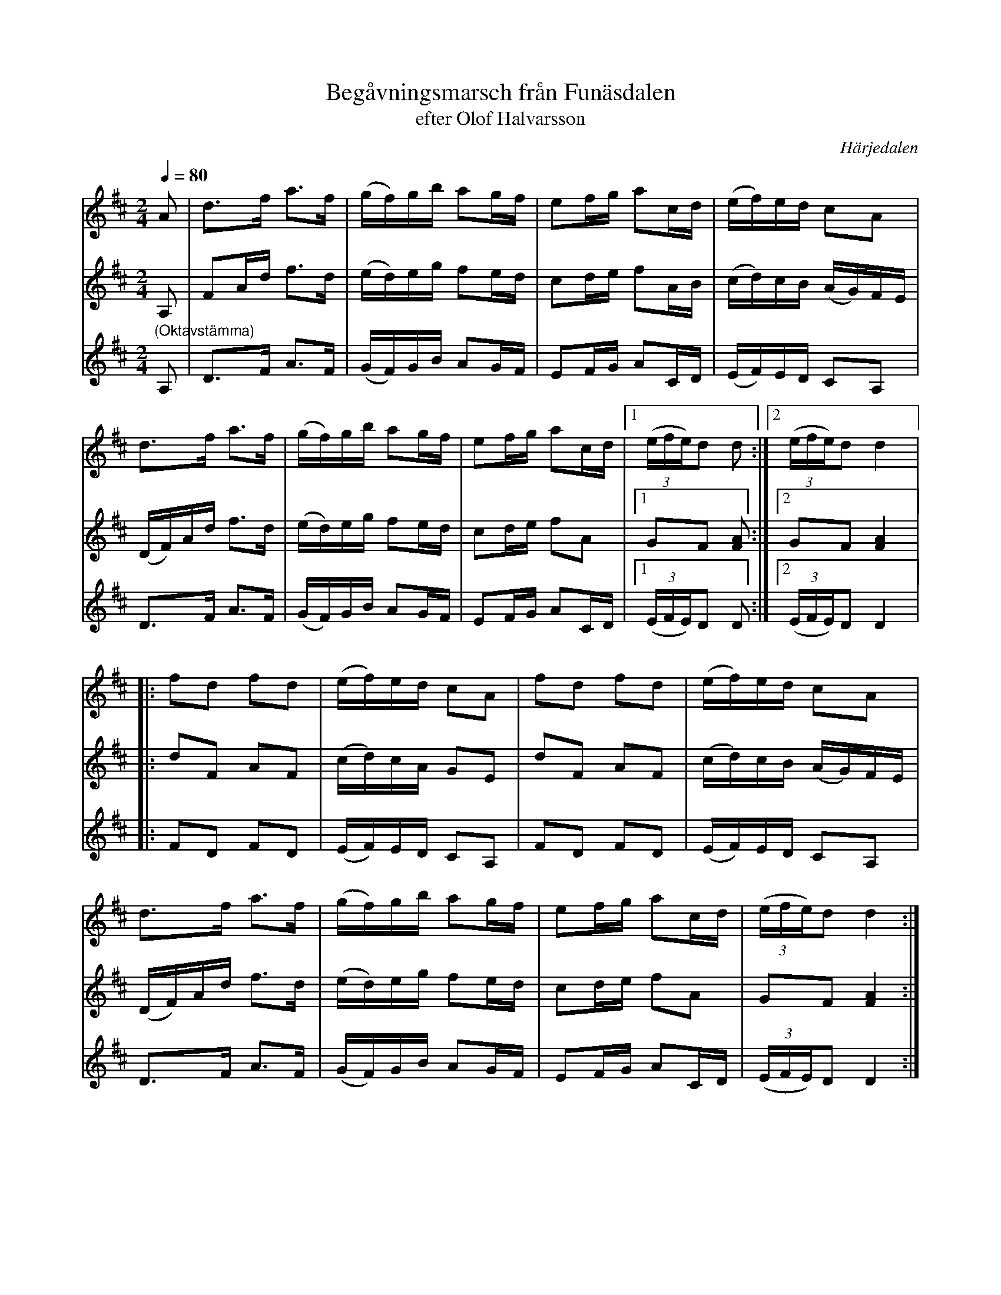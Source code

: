 %%abc-charset utf-8

X:714
T:Begåvningsmarsch från Funäsdalen
T:efter Olof Halvarsson 
R:Skänklåt
S:efter Simon Svensson, Älvros
O:Härjedalen
B:Svenska Låtar Härjedalen nr 714
Z:ABC-transkribering av Lennart Sohlman
N:Olof Halvarsson 1840-1925), spelman från Funäsdalen
N:Förslag till arr: L Sohlman
M:2/4
L:1/16
Q:1/4=80
K:D
V:1
A2|d3f a3f|(gf)gb a2gf|e2fg a2cd|(ef)ed c2A2|!
d3f a3f|(gf)gb a2gf|e2fg a2cd|[1((3efe)d2 d2:|[2((3efe)d2 d4|:!
f2d2 f2d2|(ef)ed c2A2|f2d2 f2d2|(ef)ed c2A2|!
d3f a3f|(gf)gb a2gf|e2fg a2cd|((3efe)d2 d4:|]
V:2
A,2|F2Ad f3d|(ed)eg f2ed|c2de f2AB|(cd)cB (AG)FE|!
(DF)Ad f3d|(ed)eg f2ed|c2de f2A2|[1G2F2 [F2A2]:|[2G2F2 [F4A4]|:!
d2F2 A2F2|(cd)cA G2E2|d2F2 A2F2|(cd)cB (AG)FE|!
(DF)Ad f3d|(ed)eg f2ed|c2de f2A2|G2F2 [F4A4]:|]
V:3
"(Oktavstämma)"A,2|D3F A3F|(GF)GB A2GF|E2FG A2CD|(EF)ED C2A,2|!
D3F A3F|(GF)GB A2GF|E2FG A2CD|[1((3EFE)D2 D2:|[2((3EFE)D2 D4|:!
F2D2 F2D2|(EF)ED C2A,2|F2D2 F2D2|(EF)ED C2A,2|!
D3F A3F|(GF)GB A2GF|E2FG A2CD|((3EFE)D2 D4:|]

